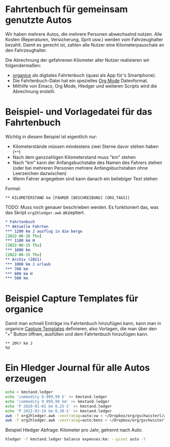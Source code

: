 
* Fahrtenbuch für gemeinsam genutzte Autos

Wir haben mehrere Autos, die mehrere Personen abwechselnd nutzen.
Alle Kosten (Reperaturen, Versicherung, Sprit usw.) werden vom
Fahrzeughalter bezahlt.
Damit es gerecht ist, zahlen alle Nutzer eine Kilometerpauschale an
den Fahrzeughalter.

Die Abrechnung der gefahrenen Kilometer aller Nutzer realisieren wir
folgendermaßen:

- [[https://organice.200ok.ch/][organice]] als digitales Fahrtenbuch (quasi als App für's Smartphone).
- Die Fahrtenbuch-Datei hat ein spezielles [[https://orgmode.org/][Org Mode]] Datenformat.
- Mithilfe von Emacs, Org Mode, Hledger und weiteren Scripts wird die
  Abrechnung erstellt.

* Beispiel- und Vorlagedatei für das Fahrtenbuch

Wichtig in diesem Beispiel ist eigentlich nur:

- Kilometerstände müssen mindestens zwei Sterne davor stehen haben (=**=)
- Nach dem ganzzahligen Kilometerstand muss "km" stehen
- Nach "km" kann der Anfangsbuchstabe des Namen des Fahrers stehen (oder bei mehreren
  Personen mehrere Anfangsbuchstaben ohne Leerzeichen dazwischen)
- Wenn Fahrer angegeben sind kann danach ein beliebiger Text stehen

Formal:

: ** KILOMETERSTAND km [FAHRER [BESCHREIBUNG] [ORG_TAGS]]

TODO: Muss noch genauer beschrieben werden. Es funktioniert das, was
das Skript =org2hledger.awk= akzeptiert.

#+begin_src org :tangle sample.org
  * Fahrtenbuch
  ** Aktuelle Fahrten
  *** 1200 km J ausflug in die berge
  [2022-06-16 Thu]
  *** 1100 km H
  [2022-06-15 Thu]
  *** 1000 km
  [2022-06-15 Thu]
  ** Archiv (2021)
  *** 1000 km J urlaub
  *** 700 km
  *** 600 km H
  *** 500 km
#+end_src

* Beispiel Capture Templates für organice

Damit man schnell Einträge ins Fahrtenbuch hinzufügen kann, kann man
in organice
[[https://organice.200ok.ch/documentation.html#capture_templates][Capture Templates]]
definieren, also Vorlagen, die man über den "+" Button öffnen,
ausfüllen und dem Fahrtenbuch hinzufügen kann.

# TODO: placeholder for cursor und inactive timestamp with time?
# einen für Anfang, einen für Ende
#+begin_example
  ** 20%? km J
  %U
#+end_example

* Ein Hledger Journal für alle Autos erzeugen

#+begin_src sh
  echo > kmstand.ledger
  echo 'commodity 9.999,99 €' >> kmstand.ledger
  echo 'commodity 9.999,99 km' >> kmstand.ledger
  echo 'P 2020-01-01 km 0,25 €' >> kmstand.ledger
  echo 'P 2022-03-10 km 0,30 €' >> kmstand.ledger
  awk -f org2hledger.awk -vextratag=auto:vw < ~/Dropbox/org/gschwisterl/auto.org >> kmstand.ledger
  awk -f org2hledger.awk -vextratag=auto:benz < ~/Dropbox/org/gschwisterl/auto_opa.org >> kmstand.ledger
#+end_src

Beispiel Hledger Abfrage: Kilometer pro Jahr, getrennt nach Auto:

#+begin_src sh :results verbatim
  hledger -f kmstand.ledger balance expenses:km: --pivot auto -Y
#+end_src
